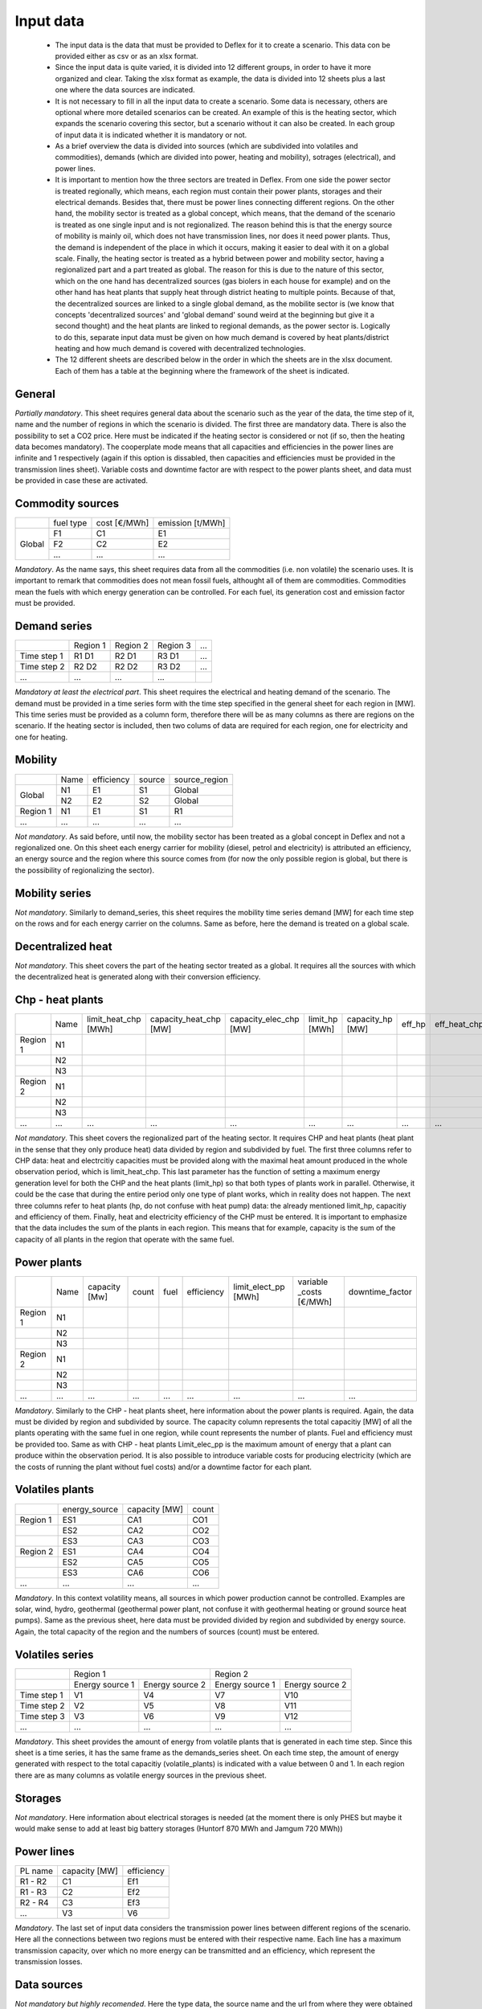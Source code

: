 Input data
----------

 * The input data is the data that must be provided to Deflex for it to create a scenario. This data con be provided either as csv or as an xlsx format.
 * Since the input data is quite varied, it is divided into 12 different groups, in order to have it more organized and clear. Taking the xlsx format as example, the data is divided into 12 sheets plus a last one where the data sources are indicated.
 * It is not necessary to fill in all the input data to create a scenario. Some data is necessary, others are optional where more detailed scenarios can be created. An example of this is the heating sector, which expands the scenario covering this sector, but a scenario without it can also be created. In each group of input data it is indicated whether it is mandatory or not.
 * As a brief overview the data is divided into sources (which are subdivided into volatiles and commodities), demands (which are divided into power, heating and mobility), sotrages (electrical), and power lines.
 * It is important to mention how the three sectors are treated in Deflex. From one side the power sector is treated regionally, which means, each region must contain their power plants, storages and their electrical demands. Besides that, there must be power lines connecting different regions. On the other hand, the mobility sector is treated as a global concept, which means, that the demand of the scenario is treated as one single input and is not regionalized. The reason behind this is that the energy source of mobility is mainly oil, which does not have transmission lines, nor does it need power plants. Thus, the demand is independent of the place in which it occurs, making it easier to deal with it on a global scale. Finally, the heating sector is treated as a hybrid between power and mobility sector, having a regionalized part and a part treated as global. The reason for this is due to the nature of this sector, which on the one hand has decentralized sources (gas biolers in each house for example) and on the other hand has heat plants that supply heat through district heating to multiple points. Because of that, the decentralized sources are linked to a single global demand, as the mobilite sector is (we know that concepts 'decentralized sources' and 'global demand' sound weird at the beginning but give it a second thought) and the heat plants are linked to regional demands, as the power sector is. Logically to do this, separate input data must be given on how much demand is covered by heat plants/district heating and how much demand is covered with decentralized technologies.
 * The 12 different sheets are described below in the order in which the sheets are in the xlsx document. Each of them has a table at the beginning where the framework of the sheet is indicated.

General
~~~~~~~
*Partially mandatory*. This sheet requires general data about the scenario such as the year of the data, the time step of it, name and the number of regions in which the scenario is divided. The first three are mandatory data. There is also the possibility to set a CO2 price. Here must be indicated if the heating sector is considered or not (if so, then the heating data becomes mandatory). The cooperplate mode means that all capacities and efficiencies in the power lines are infinite and 1 respectively (again if this option is dissabled, then capacities and efficiencies must be provided in the transmission lines sheet). Variable costs and downtime factor are with respect to the power plants sheet, and data must be provided in case these are activated.

Commodity sources
~~~~~~~~~~~~~~~~~

+--------+-----------+--------------+------------------+
|        | fuel type | cost [€/MWh] | emission [t/MWh] |
+--------+-----------+--------------+------------------+
|        | F1        | C1           | E1               |
+        +-----------+--------------+------------------+
| Global | F2        | C2           | E2               |
+        +-----------+--------------+------------------+
|        | ...       | ...          | ...              |
+--------+-----------+--------------+------------------+

*Mandatory*. As the name says, this sheet requires data from all the commodities (i.e. non volatile) the scenario uses. It is important to remark that commodities does not mean fossil fuels, althought all of them are commodities. Commodities mean the fuels with which energy generation can be controlled. For each fuel, its generation cost and emission factor must be provided.

Demand series
~~~~~~~~~~~~~

+-------------+----------+----------+----------+-----+
|             | Region 1 | Region 2 | Region 3 | ... |
+-------------+----------+----------+----------+-----+
| Time step 1 | R1 D1    | R2 D1    | R3 D1    | ... |
+-------------+----------+----------+----------+-----+
| Time step 2 | R2 D2    | R2 D2    | R3 D2    | ... |
+-------------+----------+----------+----------+-----+
| ...         | ...      | ...      | ...      |     |
+-------------+----------+----------+----------+-----+

*Mandatory at least the electrical part*. This sheet requires the electrical and heating demand of the scenario. The demand must be provided in a time series form with the time step specified in the general sheet for each region in [MW]. This time series must be provided as a column form, therefore there will be as many columns as there are regions on the scenario. If the heating sector is included, then two colums of data are required for each region, one for electricity and one for heating.

Mobility
~~~~~~~~

+----------+----------------+------------+--------+---------------+
|          |      Name      | efficiency | source | source_region |
+----------+----------------+------------+--------+---------------+
|          | N1             | E1         | S1     | Global        |
+  Global  +----------------+------------+--------+---------------+
|          | N2             | E2         | S2     | Global        |
+----------+----------------+------------+--------+---------------+
| Region 1 | N1             | E1         | S1     | R1            |
+----------+----------------+------------+--------+---------------+
| ...      | ...            | ...        | ...    | ...           |
+----------+----------------+------------+--------+---------------+

*Not mandatory*. As said before, until now, the mobility sector has been treated as a global concept in Deflex and not a regionalized one. On this sheet each energy carrier for mobility (diesel, petrol and electricity) is attributed an efficiency, an energy source and the region where this source comes from (for now the only possible region is global, but there is the possibility of regionalizing the sector). 

Mobility series
~~~~~~~~~~~~~~~
*Not mandatory*. Similarly to demand_series, this sheet requires the mobility time series demand [MW] for each time step on the rows and for each energy carrier on the columns. Same as before, here the demand is treated on a global scale. 

Decentralized heat
~~~~~~~~~~~~~~~~~~
+--------+----------------+------------+--------+
|        |      Name      | efficiency | source |
+--------+----------------+------------+--------+
|        | N1             | E1         | S1     |
+        +----------------+------------+--------+
|        | N2             | E2         | S2     |
+ Global +----------------+------------+--------+
|        | N3              | E3         | S3     |
+        +----------------+------------+--------+
|        | ...            | ...        | ...    |
+--------+----------------+------------+--------+


*Not mandatory*. This sheet covers the part of the heating sector treated as a global. It requires all the sources with which the decentralized heat is generated along with their conversion efficiency.

Chp - heat plants
~~~~~~~~~~~~~~~~~

+----------+------+----------------------+------------------------+------------------------+----------------+------------------+--------+--------------+--------------+------+
|          | Name | limit_heat_chp [MWh] | capacity_heat_chp [MW] | capacity_elec_chp [MW] | limit_hp [MWh] | capacity_hp [MW] | eff_hp | eff_heat_chp | eff_elec_chp | Fuel |
+----------+------+----------------------+------------------------+------------------------+----------------+------------------+--------+--------------+--------------+------+
| Region 1 | N1   |                      |                        |                        |                |                  |        |              |              |      |
+----------+------+----------------------+------------------------+------------------------+----------------+------------------+--------+--------------+--------------+------+
|          | N2   |                      |                        |                        |                |                  |        |              |              |      |
+----------+------+----------------------+------------------------+------------------------+----------------+------------------+--------+--------------+--------------+------+
|          | N3   |                      |                        |                        |                |                  |        |              |              |      |
+----------+------+----------------------+------------------------+------------------------+----------------+------------------+--------+--------------+--------------+------+
| Region 2 | N1   |                      |                        |                        |                |                  |        |              |              |      |
+----------+------+----------------------+------------------------+------------------------+----------------+------------------+--------+--------------+--------------+------+
|          | N2   |                      |                        |                        |                |                  |        |              |              |      |
+----------+------+----------------------+------------------------+------------------------+----------------+------------------+--------+--------------+--------------+------+
|          | N3   |                      |                        |                        |                |                  |        |              |              |      |
+----------+------+----------------------+------------------------+------------------------+----------------+------------------+--------+--------------+--------------+------+
| ...      | ...  | ...                  | ...                    | ...                    | ...            | ...              | ...    | ...          | ...          |      |
+----------+------+----------------------+------------------------+------------------------+----------------+------------------+--------+--------------+--------------+------+

*Not mandatory*. This sheet covers the regionalized part of the heating sector. It requires CHP and heat plants (heat plant in the sense that they only produce heat) data divided by region and subdivided by fuel. The first three columns refer to CHP data: heat and electrcitiy capacities must be provided along with the maximal heat amount produced in the whole observation period, which is limit_heat_chp. This last parameter has the function of setting a maximum energy generation level for both the CHP and the heat plants (limit_hp) so that both types of plants work in parallel. Otherwise, it could be the case that during the entire period only one type of plant works, which in reality does not happen. The next three columns refer to heat plants (hp, do not confuse with heat pump) data: the already mentioned limit_hp, capacitiy and efficiency of them. Finally, heat and electricity efficiency of the CHP must be entered. It is important to emphasize that the data includes the sum of the plants in each region. This means that for example, capacity is the sum of the capacity of all plants in the region that operate with the same fuel.


Power plants
~~~~~~~~~~~~

+----------+------+---------------+-------+------+------------+----------------------+-------------------------+-----------------+
|          | Name | capacity [Mw] | count | fuel | efficiency | limit_elect_pp [MWh] | variable _costs [€/MWh] | downtime_factor |
+----------+------+---------------+-------+------+------------+----------------------+-------------------------+-----------------+
| Region 1 | N1   |               |       |      |            |                      |                         |                 |
+----------+------+---------------+-------+------+------------+----------------------+-------------------------+-----------------+
|          | N2   |               |       |      |            |                      |                         |                 |
+----------+------+---------------+-------+------+------------+----------------------+-------------------------+-----------------+
|          | N3   |               |       |      |            |                      |                         |                 |
+----------+------+---------------+-------+------+------------+----------------------+-------------------------+-----------------+
| Region 2 | N1   |               |       |      |            |                      |                         |                 |
+----------+------+---------------+-------+------+------------+----------------------+-------------------------+-----------------+
|          | N2   |               |       |      |            |                      |                         |                 |
+----------+------+---------------+-------+------+------------+----------------------+-------------------------+-----------------+
|          | N3   |               |       |      |            |                      |                         |                 |
+----------+------+---------------+-------+------+------------+----------------------+-------------------------+-----------------+
| ...      | ...  | ...           | ...   | ...  | ...        | ...                  | ...                     | ...             |
+----------+------+---------------+-------+------+------------+----------------------+-------------------------+-----------------+

*Mandatory*. Similarly to the CHP - heat plants sheet, here information about the power plants is required. Again, the data must be divided by region and subdivided by source. The capacity column represents the total capacitiy [MW] of all the plants operating with the same fuel in one region, while count represents the number of plants. Fuel and efficiency must be provided too. Same as with CHP - heat plants Limit_elec_pp is the maximum amount of energy that a plant can produce within the observation period. It is also possible to introduce variable costs for producing electricity (which are the costs of running the plant without fuel costs) and/or a downtime factor for each plant.

Volatiles plants
~~~~~~~~~~~~~~~~

+----------+---------------+---------------+-------+
|          | energy_source | capacity [MW] | count |
+----------+---------------+---------------+-------+
| Region 1 | ES1           | CA1           | CO1   |
+----------+---------------+---------------+-------+
|          | ES2           | CA2           | CO2   |
+----------+---------------+---------------+-------+
|          | ES3           | CA3           | CO3   |
+----------+---------------+---------------+-------+
| Region 2 | ES1           | CA4           | CO4   |
+----------+---------------+---------------+-------+
|          | ES2           | CA5           | CO5   |
+----------+---------------+---------------+-------+
|          | ES3           | CA6           | CO6   |
+----------+---------------+---------------+-------+
| ...      | ...           | ...           | ...   |
+----------+---------------+---------------+-------+

*Mandatory*. In this context volatility means, all sources in which power production cannot be controlled. Examples are solar, wind, hydro, geothermal (geothermal power plant, not confuse it with geothermal heating or ground source heat pumps). Same as the previous sheet, here data must be provided divided by region and subdivided by energy source. Again, the total capacity of the region and the numbers of sources (count) must be entered.

Volatiles series
~~~~~~~~~~~~~~~~

+-------------+-----------------------------------+-----------------------------------+
|             |              Region 1             |             Region 2              |
+-------------+-----------------+-----------------+-----------------+-----------------+
|             | Energy source 1 | Energy source 2 | Energy source 1 | Energy source 2 |
+-------------+-----------------+-----------------+-----------------+-----------------+
| Time step 1 | V1              | V4              | V7              | V10             |
+-------------+-----------------+-----------------+-----------------+-----------------+
| Time step 2 | V2              | V5              | V8              | V11             |
+-------------+-----------------+-----------------+-----------------+-----------------+
| Time step 3 | V3              | V6              | V9              | V12             |
+-------------+-----------------+-----------------+-----------------+-----------------+
| ...         | ...             | ...             | ...             | ...             |
+-------------+-----------------+-----------------+-----------------+-----------------+
*Mandatory*. This sheet provides the amount of energy from volatile plants that is generated in each time step. Since this sheet is a time series, it has the same frame as the demands_series sheet. On each time step, the amount of energy generated with respect to the total capacitiy (volatile_plants) is indicated with a value between 0 and 1. In each region there are as many columns as volatile energy sources in the previous sheet.

Storages
~~~~~~~~
*Not mandatory*. Here information about electrical storages is needed (at the moment there is only PHES but maybe it would make sense to add at least big battery storages (Huntorf 870 MWh and Jamgum 720 MWh))

Power lines
~~~~~~~~~~~

+---------+-------------------+------------+
| PL name |     capacity [MW] | efficiency |
+---------+-------------------+------------+
| R1 - R2 | C1                | Ef1        |
+---------+-------------------+------------+
| R1 - R3 | C2                | Ef2        |
+---------+-------------------+------------+
| R2 - R4 | C3                | Ef3        |
+---------+-------------------+------------+
| ...     | V3                | V6         |
+---------+-------------------+------------+

*Mandatory*. The last set of input data considers the transmission power lines between different regions of the scenario. Here all the connections between two regions must be entered with their respective name. Each line has a maximum transmission capacity, over which no more energy can be transmitted and an efficiency, which represent the transmission losses.

Data sources
~~~~~~~~~~~~
*Not mandatory but highly recomended*. Here the type data, the source name and the url from where they were obtained can be listed.
